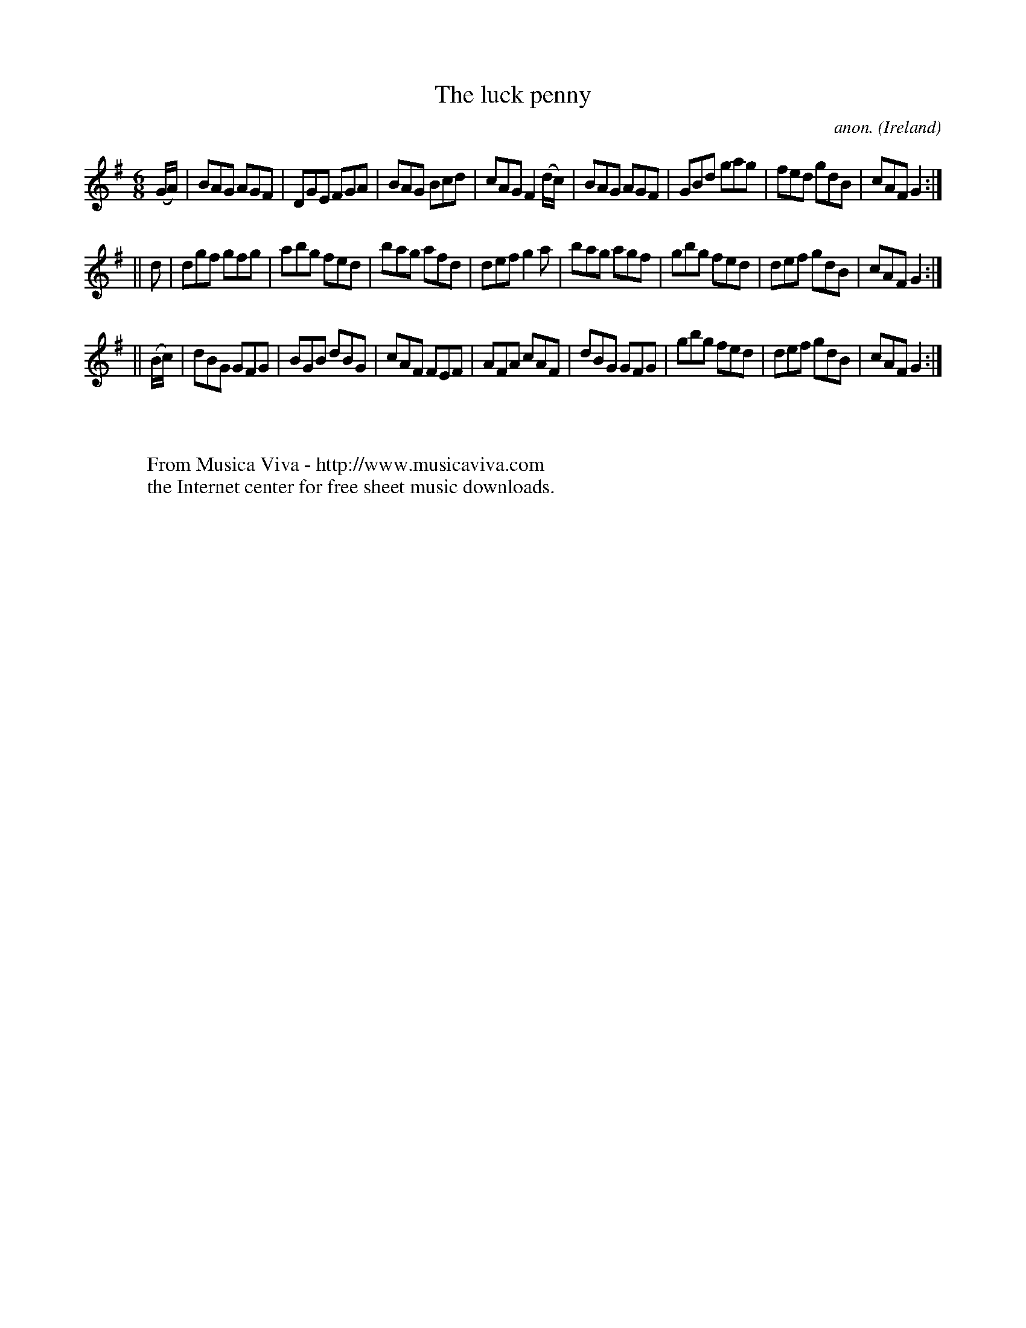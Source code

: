 X:290
T:The luck penny
C:anon.
O:Ireland
B:Francis O'Neill: "The Dance Music of Ireland" (1907) no. 290
R:Double jig
Z:Transcribed by Frank Nordberg - http://www.musicaviva.com
F:http://www.musicaviva.com/abc/tunes/ireland/oneill-1001/0290/oneill-1001-0290-1.abc
M:6/8
L:1/8
K:G
(G/A/)|BAG AGF|DGE FGA|BAG Bcd|cAG F2(d/c/)|BAG AGF|GBd gag|fed gdB|cAF G2:|
||d|dgf gfg|abg fed|bag afd|def g2a|bag agf|gbg fed|def gdB|cAF G2:|
||(B/c/)|dBG GFG|BGB dBG|cAF FEF|AFA cAF|dBG GFG|gbg fed|def gdB|cAF G2:|
W:
W:
W:  From Musica Viva - http://www.musicaviva.com
W:  the Internet center for free sheet music downloads.
